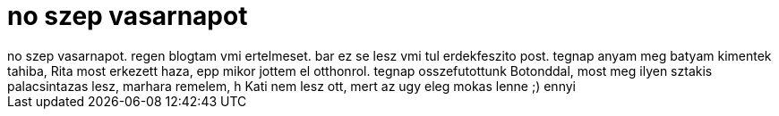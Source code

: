 = no szep vasarnapot

:slug: no_szep_vasarnapot
:category: regi
:tags: hu
:date: 2006-08-13T14:35:26Z
++++
no szep vasarnapot. regen blogtam vmi ertelmeset. bar ez se lesz vmi tul erdekfeszito post. tegnap anyam meg batyam kimentek tahiba, Rita most erkezett haza, epp mikor jottem el otthonrol. tegnap osszefutottunk Botonddal, most meg ilyen sztakis palacsintazas lesz, marhara remelem, h Kati nem lesz ott, mert az ugy eleg mokas lenne ;) ennyi
++++
